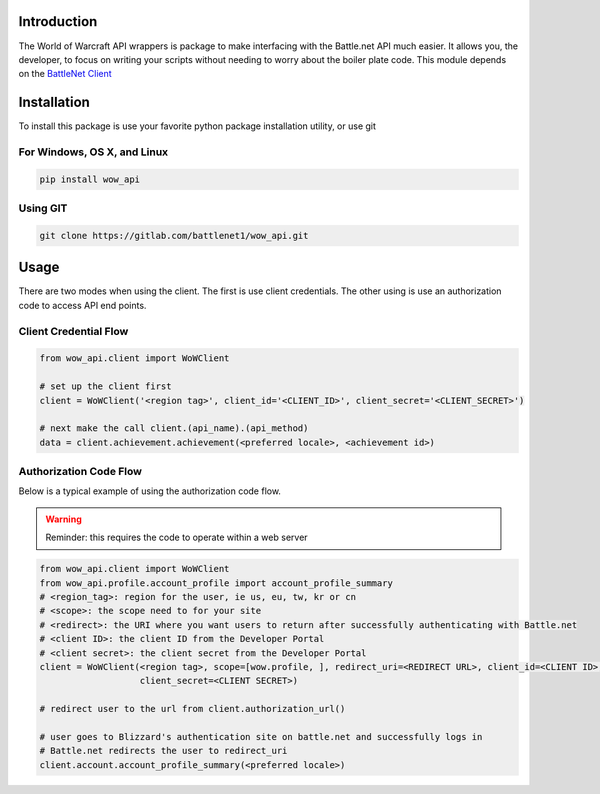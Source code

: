 .. _Introduction:

Introduction
============

The World of Warcraft API wrappers is package to make interfacing with the Battle.net API much easier.  It allows you,
the developer, to focus on writing your scripts without needing to worry about the boiler plate code.  This module
depends on the `BattleNet Client <https://gitlab.com/battlenet1/battlenet-client>`_

Installation
============
To install this package is use your favorite python package installation utility, or use git


For Windows, OS X, and Linux
----------------------------

.. code-block:: bash

   pip install wow_api

Using GIT
---------

.. code-block:: bash

   git clone https://gitlab.com/battlenet1/wow_api.git

Usage
=====

There are two modes when using the client.  The first is use client credentials.  The other using is use an
authorization code to access API end points.

Client Credential Flow
----------------------


.. code-block:: python3

   from wow_api.client import WoWClient

   # set up the client first
   client = WoWClient('<region tag>', client_id='<CLIENT_ID>', client_secret='<CLIENT_SECRET>')

   # next make the call client.(api_name).(api_method)
   data = client.achievement.achievement(<preferred locale>, <achievement id>)

Authorization Code Flow
-----------------------

Below is a typical example of using the authorization code flow.

.. warning:: Reminder:  this requires the code to operate within a web server

.. code-block:: python3

   from wow_api.client import WoWClient
   from wow_api.profile.account_profile import account_profile_summary
   # <region_tag>: region for the user, ie us, eu, tw, kr or cn
   # <scope>: the scope need to for your site
   # <redirect>: the URI where you want users to return after successfully authenticating with Battle.net
   # <client ID>: the client ID from the Developer Portal
   # <client secret>: the client secret from the Developer Portal
   client = WoWClient(<region tag>, scope=[wow.profile, ], redirect_uri=<REDIRECT URL>, client_id=<CLIENT ID>,
                      client_secret=<CLIENT SECRET>)

   # redirect user to the url from client.authorization_url()

   # user goes to Blizzard's authentication site on battle.net and successfully logs in
   # Battle.net redirects the user to redirect_uri
   client.account.account_profile_summary(<preferred locale>)
